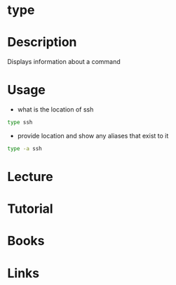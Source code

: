 #+TAGS: find_binaries provide_details_of_command show_aliases_of_a_command


* type
* Description
Displays information about a command

* Usage
- what is the location of ssh
#+BEGIN_SRC sh
type ssh
#+END_SRC

- provide location and show any aliases that exist to it
#+BEGIN_SRC sh
type -a ssh
#+END_SRC

* Lecture
* Tutorial
* Books
* Links
